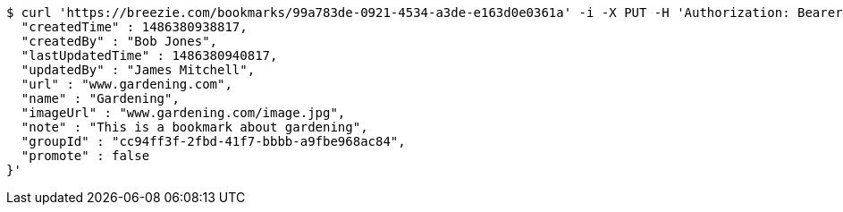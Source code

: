 [source,bash]
----
$ curl 'https://breezie.com/bookmarks/99a783de-0921-4534-a3de-e163d0e0361a' -i -X PUT -H 'Authorization: Bearer: 0b79bab50daca910b000d4f1a2b675d604257e42' -H 'Content-Type: application/json' -d '{
  "createdTime" : 1486380938817,
  "createdBy" : "Bob Jones",
  "lastUpdatedTime" : 1486380940817,
  "updatedBy" : "James Mitchell",
  "url" : "www.gardening.com",
  "name" : "Gardening",
  "imageUrl" : "www.gardening.com/image.jpg",
  "note" : "This is a bookmark about gardening",
  "groupId" : "cc94ff3f-2fbd-41f7-bbbb-a9fbe968ac84",
  "promote" : false
}'
----